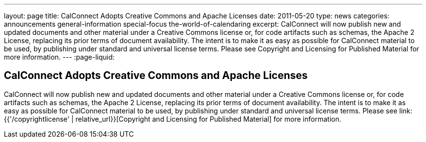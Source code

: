 ---
layout: page
title: CalConnect Adopts Creative Commons and Apache Licenses
date: 2011-05-20
type: news
categories: announcements general-information special-focus the-world-of-calendaring
excerpt: CalConnect will now publish new and updated documents and other material under a Creative Commons license or, for code artifacts such as schemas, the Apache 2 License, replacing its prior terms of document availability. The intent is to make it as easy as possible for CalConnect material to be used, by publishing under standard and universal license terms. Please see Copyright and Licensing for Published Material for more information.
---
:page-liquid:

== CalConnect Adopts Creative Commons and Apache Licenses

CalConnect will now publish new and updated documents and other material under a Creative Commons license or, for code artifacts such as schemas, the Apache 2 License, replacing its prior terms of document availability. The intent is to make it as easy as possible for CalConnect material to be used, by publishing under standard and universal license terms. Please see link:{{'/copyrightlicense' | relative_url}}[Copyright and Licensing for Published Material] for more information.


